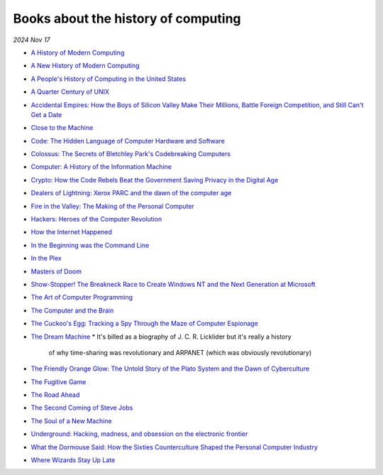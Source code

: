 .. _history:

====================================
Books about the history of computing
====================================

.. https://news.ycombinator.com/item?id=22692281
.. continue at the IBM 360 comment

*2024 Nov 17*

* `A History of Modern Computing <https://mitpress.mit.edu/9780262531696/a-history-of-modern-computing/>`_
* `A New History of Modern Computing <https://mitpress.mit.edu/9780262542906/a-new-history-of-modern-computing/>`_
* `A People's History of Computing in the United States <https://www.hup.harvard.edu/books/9780674970977>`_
* `A Quarter Century of UNIX <https://archive.org/details/aquartercenturyofunixpeterh.salus_201910>`_
* `Accidental Empires: How the Boys of Silicon Valley Make Their Millions, Battle Foreign Competition, and Still Can't Get a Date <https://en.wikipedia.org/wiki/Accidental_Empires>`_
* `Close to the Machine <https://books.google.com/books/about/Close_to_the_Machine.html>`_
* `Code: The Hidden Language of Computer Hardware and Software <https://en.wikipedia.org/wiki/Code:_The_Hidden_Language_of_Computer_Hardware_and_Software>`_
* `Colossus: The Secrets of Bletchley Park's Codebreaking Computers <https://www.colossus-computer.com/>`_
* `Computer: A History of the Information Machine <https://www.routledge.com/Computer-A-History-of-the-Information-Machine/Campbell-Kelly-Aspray-Yost-Tinn-ConDiaz/p/book/9781032203430>`_
* `Crypto: How the Code Rebels Beat the Government Saving Privacy in the Digital Age <https://en.wikipedia.org/wiki/Crypto_(book)>`_
* `Dealers of Lightning: Xerox PARC and the dawn of the computer age <https://openlibrary.org/works/OL1987733W/Dealers_of_Lightning>`_
* `Fire in the Valley: The Making of the Personal Computer <https://books.google.com/books/about/Fire_in_the_Valley.html>`_
* `Hackers: Heroes of the Computer Revolution <https://www.stevenlevy.com/hackers-heroes-of-the-computer-revolution>`_
* `How the Internet Happened <https://wwnorton.com/books/9781631493072>`_
* `In the Beginning was the Command Line <https://web.stanford.edu/class/cs81n/command.txt>`_
* `In the Plex <https://en.wikipedia.org/wiki/In_the_Plex>`_
* `Masters of Doom <https://en.wikipedia.org/wiki/Masters_of_Doom>`_
* `Show-Stopper! The Breakneck Race to Create Windows NT and the Next Generation at Microsoft <https://dl.acm.org/doi/10.5555/541511>`_
* `The Art of Computer Programming <https://www-cs-faculty.stanford.edu/~knuth/taocp.html>`_
* `The Computer and the Brain <https://en.wikipedia.org/wiki/The_Computer_and_the_Brain>`_
* `The Cuckoo's Egg: Tracking a Spy Through the Maze of Computer Espionage <https://en.wikipedia.org/wiki/The_Cuckoo%27s_Egg_(book)>`_
* `The Dream Machine <https://press.stripe.com/the-dream-machine>`_
  * It's billed as a biography of J. C. R. Licklider but it's really a history
    of why time-sharing was revolutionary and ARPANET (which was obviously revolutionary)
* `The Friendly Orange Glow: The Untold Story of the Plato System and the Dawn of Cyberculture <http://friendlyorangeglow.com/>`_
* `The Fugitive Game <https://www.hachettebookgroup.com/titles/jonathan-littman/the-fugitive-game/9780316528696/>`_
* `The Road Ahead <https://en.wikipedia.org/wiki/The_Road_Ahead_(Gates_book)>`_
* `The Second Coming of Steve Jobs <https://en.wikipedia.org/wiki/The_Second_Coming_of_Steve_Jobs>`_
* `The Soul of a New Machine <https://en.wikipedia.org/wiki/The_Soul_of_a_New_Machine>`_
* `Underground: Hacking, madness, and obsession on the electronic frontier <https://www.gutenberg.org/ebooks/4686>`_
* `What the Dormouse Said: How the Sixties Counterculture Shaped the Personal Computer Industry <https://en.wikipedia.org/wiki/What_the_Dormouse_Said>`_
* `Where Wizards Stay Up Late <https://katiehafner.com/books-new/where-wizards-stay-up-late/>`_
